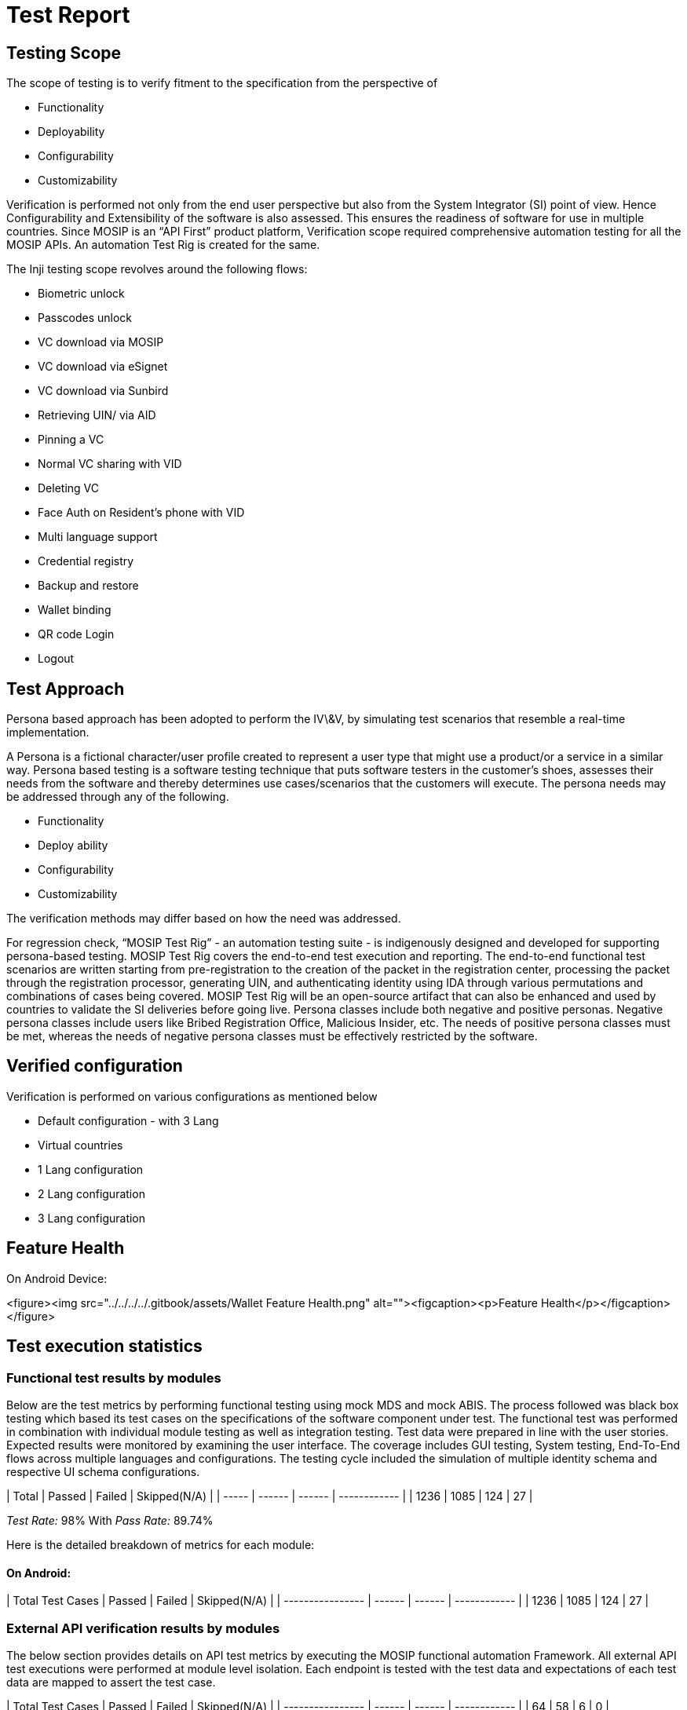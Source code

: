 = Test Report

== Testing Scope

The scope of testing is to verify fitment to the specification from the perspective of

* Functionality
* Deployability
* Configurability
* Customizability

Verification is performed not only from the end user perspective but also from the System Integrator (SI) point of view. Hence Configurability and Extensibility of the software is also assessed. This ensures the readiness of software for use in multiple countries. Since MOSIP is an “API First” product platform, Verification scope required comprehensive automation testing for all the MOSIP APIs. An automation Test Rig is created for the same.

The Inji testing scope revolves around the following flows:

* Biometric unlock
* Passcodes unlock
* VC download via MOSIP
* VC download via eSignet
* VC download via Sunbird
* Retrieving UIN/ via AID
* Pinning a VC
* Normal VC sharing with VID
* Deleting VC
* Face Auth on Resident's phone with VID
* Multi language support
* Credential registry
* Backup and restore
* Wallet binding
* QR code Login
* Logout

== Test Approach

Persona based approach has been adopted to perform the IV\&V, by simulating test scenarios that resemble a real-time implementation.

A Persona is a fictional character/user profile created to represent a user type that might use a product/or a service in a similar way. Persona based testing is a software testing technique that puts software testers in the customer's shoes, assesses their needs from the software and thereby determines use cases/scenarios that the customers will execute. The persona needs may be addressed through any of the following.

* Functionality
* Deploy ability
* Configurability
* Customizability

The verification methods may differ based on how the need was addressed.

For regression check, “MOSIP Test Rig” - an automation testing suite - is indigenously designed and developed for supporting persona-based testing. MOSIP Test Rig covers the end-to-end test execution and reporting. The end-to-end functional test scenarios are written starting from pre-registration to the creation of the packet in the registration center, processing the packet through the registration processor, generating UIN, and authenticating identity using IDA through various permutations and combinations of cases being covered. MOSIP Test Rig will be an open-source artifact that can also be enhanced and used by countries to validate the SI deliveries before going live. Persona classes include both negative and positive personas. Negative persona classes include users like Bribed Registration Office, Malicious Insider, etc. The needs of positive persona classes must be met, whereas the needs of negative persona classes must be effectively restricted by the software.

== Verified configuration

Verification is performed on various configurations as mentioned below

* Default configuration - with 3 Lang
* Virtual countries
  * 1 Lang configuration
  * 2 Lang configuration
  * 3 Lang configuration

== Feature Health

On Android Device:

<figure><img src="../../../../.gitbook/assets/Wallet Feature Health.png" alt=""><figcaption><p>Feature Health</p></figcaption></figure>

== Test execution statistics

=== Functional test results by modules

Below are the test metrics by performing functional testing using mock MDS and mock ABIS. The process followed was black box testing which based its test cases on the specifications of the software component under test. The functional test was performed in combination with individual module testing as well as integration testing. Test data were prepared in line with the user stories. Expected results were monitored by examining the user interface. The coverage includes GUI testing, System testing, End-To-End flows across multiple languages and configurations. The testing cycle included the simulation of multiple identity schema and respective UI schema configurations.

| Total | Passed | Failed | Skipped(N/A) |
| ----- | ------ | ------ | ------------ |
| 1236  | 1085   | 124    | 27           |

_Test Rate:_ 98% With _Pass Rate:_ 89.74%

Here is the detailed breakdown of metrics for each module:

==== On Android:

| Total Test Cases | Passed | Failed | Skipped(N/A) |
| ---------------- | ------ | ------ | ------------ |
| 1236             | 1085   | 124    | 27           |

=== External API verification results by modules

The below section provides details on API test metrics by executing the MOSIP functional automation Framework. All external API test executions were performed at module level isolation. Each endpoint is tested with the test data and expectations of each test data are mapped to assert the test case.

| Total Test Cases | Passed | Failed | Skipped(N/A) |
| ---------------- | ------ | ------ | ------------ |
| 64               | 58     | 6      | 0            |

_Test Rate:_ 90.6% With _Pass Rate:_ 9.4%

Here is the detailed breakdown of metrics:

==== Mobile ID

| Total Test Cases | Passed | Failed | Skipped(N/A) |
| ---------------- | ------ | ------ | ------------ |
| 64               | 58     | 6      | 0            |

=== UI Automation results

The below section provides details on Ui Automation by executing the MOSIP functional automation Framework.

| Total Test Cases | Passed | Failed | Skipped(N/A) |
| ---------------- | ------ | ------ | ------------ |
| 61               | 59     | 2      | 0            |

&#x20;_Test Rate:_ 100% With _Pass Rate:_ 96.72%

Here is the detailed breakdown of metrics:

| Total Test Cases | Passed | Failed | Skipped(N/A) |
| ---------------- | ------ | ------ | ------------ |
| 61               | 59     | 2      | 0            |

Functional and test rig code base branch which is used for the above metrics is:

==== _Hash Tag:_

SHA: sha256: b477f64889c7340a1d1ca6b17601473c30d206de8de9c8a69e8879be38e1dbb5

==== Device and Component Details:

| Tested with Components |
| ---------------------- |
| mosipid/esignet:1.4.0  |
| mosipqa/mimoto:develop |
| Tuvali Version - 0.5.1 |

| Tested with MOSIP Components                                                                      |
| ------------------------------------------------------------------------------------------------- |
| mosipid/admin-service:1.2.0.1-B1                                                                  |
| mosipid/admin-ui:1.2.0.1-B1                                                                       |
| mosipid/artifactory-server:1.4.0-ES                                                               |
| mosipid/authentication-internal-service:1.2.0.1                                                   |
| mosipid/authentication-otp-service:1.2.0.1                                                        |
| mosipid/authentication-service:1.2.0.1                                                            |
| mosipid/biosdk-server:1.2.0.1                                                                     |
| mosipid/commons-packet-service:1.2.0.1-B1                                                         |
| mosipid/config-server:1.1.2                                                                       |
| mosipid/consolidator-websub-service:1.2.0.1-B1                                                    |
| mosipid/credential-request-generator:1.2.0.1                                                      |
| mosipid/credential-service:1.2.0.1                                                                |
| mosipid/data-share-service:1.2.0.1-B2                                                             |
| mosipid/hotlist-service:1.2.0.1-B1                                                                |
| mosipid/id-repository-identity-service:1.2.0.1                                                    |
| mosipid/id-repository-salt-generator:1.2.0.1                                                      |
| mosipid/id-repository-vid-service:1.2.0.1                                                         |
| mosipid/kernel-auth-service:1.2.0.1-B2                                                            |
| mosipid/kernel-idgenerator-service:1.2.0.1-B1                                                     |
| mosipid/kernel-keymanager-service:1.2.0.1                                                         |
| mosipid/kernel-notification-service:1.2.0.1-B1                                                    |
| mosipid/kernel-otpmanager-service:1.2.0.1-B1                                                      |
| mosipid/kernel-pridgenerator-service:1.2.0.1-B1                                                   |
| mosipid/kernel-ridgenerator-service:1.2.0.1-B1                                                    |
| mosipid/kernel-salt-generator:1.2.0.1-B2                                                          |
| mosipid/kernel-syncdata-service:1.2.0.1-B1                                                        |
| mosipid/keycloak-init:1.2.0.1                                                                     |
| mosipid/keycloak-init:1.2.0.1-B2                                                                  |
| mosipid/keycloak-init:1.2.0.1-B3                                                                  |
| mosipid/keys-generator:1.2.0.1-B3                                                                 |
| mosipid/masterdata-loader:1.2.0.1-B4                                                              |
| mosipid/mock-abis:1.2.0.1-B2                                                                      |
| mosipid/mock-mv:1.2.0.1-B2                                                                        |
| mosipid/mock-relying-party-service:0.9.1                                                          |
| mosipid/mock-relying-party-service:0.9.2                                                          |
| mosipid/mock-relying-party-ui:0.9.1                                                               |
| mosipid/mock-relying-party-ui:0.9.2                                                               |
| mosipid/oidc-ui:1.4.0                                                                             |
| mosipid/partner-management-service:1.2.0.1-B3                                                     |
| mosipid/partner-onboarder:1.2.0.1-B4                                                              |
| mosipid/pmp-ui:1.2.0.1-B1                                                                         |
| mosipid/policy-management-service:1.2.0.1-B3                                                      |
| mosipid/postgres-init:1.2.0.1-B4                                                                  |
| mosipid/pre-registration-application-service:1.2.0.1-B1                                           |
| mosipid/pre-registration-batchjob:1.2.0.1-B1                                                      |
| mosipid/pre-registration-booking-service:1.2.0.1-B1                                               |
| mosipid/pre-registration-captcha-service:1.2.0.1-B1                                               |
| mosipid/pre-registration-datasync-service:1.2.0.1-B1                                              |
| mosipid/pre-registration-ui:1.2.0.1-B1                                                            |
| mosipid/print:1.2.0.1-B1                                                                          |
| mosipid/registration-client:1.2.0.1-B1                                                            |
| mosipid/registration-processor-common-camel-bridge:1.2.0.1-B1                                     |
| mosipid/registration-processor-dmz-packet-server:1.2.0.1-B1                                       |
| mosipid/registration-processor-notification-service:1.2.0.1-B1                                    |
| mosipid/registration-processor-registration-status-service:1.2.0.1-B1                             |
| <p> </p><p>mosipid/registration-processor-registration-transaction-service:1.2.0.1-B1</p><p> </p> |
| mosipid/registration-processor-reprocessor:1.2.0.1-B1                                             |
| mosipid/registration-processor-stage-group-1:1.2.0.1-B1                                           |
| mosipid/registration-processor-stage-group-2:1.2.0.1-B1                                           |
| mosipid/registration-processor-stage-group-3:1.2.0.1-B2                                           |
| mosipid/registration-processor-stage-group-4:1.2.0.1-B1                                           |
| mosipid/registration-processor-stage-group-5:1.2.0.1-B1                                           |
| mosipid/registration-processor-stage-group-6:1.2.0.1-B1                                           |
| mosipid/registration-processor-workflow-manager-service:1.2.0.1-B1                                |
| mosipid/signup-service:1.0.0                                                                      |
| mosipid/signup-ui:1.0.0                                                                           |
| mosipid/softhsm:v2                                                                                |
| mosipid/websub-service:1.2.0.1-B1                                                                 |
| mosipint/digital-card-service:release-1.2.0.1-DP                                                  |
| mosipint/kernel-masterdata-service:develop-DP                                                     |
| mosipint/registration-processor-stage-group-7:develop-DP                                          |
| mosipint/resident-service:develop-DP                                                              |
| mosipint/resident-ui:develop-DP                                                                   |
| mosipqa/artifactory-server:0.9.0-INJI                                                             |
| mosipqa/artifactory-server:1.4.1-ES                                                               |
| mosipqa/authentication-demo-service:develop                                                       |
| mosipqa/automationtests:develop                                                                   |
| mosipqa/dsl-orchestrator:develop                                                                  |
| mosipqa/dsl-packetcreator:develop                                                                 |
| mosipqa/inji-certify:0.9.x                                                                        |
| mosipqa/inji-web:develop                                                                          |
| mosipqa/kernel-auditmanager-service:1.2.0.1                                                       |
| mosipqa/keycloak-init:develop                                                                     |
| mosipqa/mock-identity-system:0.9.0                                                                |
| mosipqa/mock-relying-party-service:0.9.x                                                          |
| mosipqa/mock-relying-party-ui:0.9.x                                                               |
| mosipqa/mock-smtp:0.0.2                                                                           |
| mosipqa/mosip-artemis-keycloak:develop                                                            |
| mosipqa/mosip-file-server:develop                                                                 |
| mosipqa/postgres-init:develop                                                                     |
| mosipqa/softhsm:v2                                                                                |

| Devices Used For Testing                     |
| -------------------------------------------- |
| _Vivo Y73 with Android 12 BLE 5.0_           |
| _SS Galaxy A03 core with Android 11 BLE 4.2_ |
| _iPhone 11 with i-OS 15 BLE 5.0_             |
| _iPhone 8 with i-OS 16 BLE 5.0_              |
| _iPhone 7 with i-OS 15.6 BLE 4.2_            |
| _Redmi 7A Android 10 BLE 4.2_                |
| Redmi note 10 lite Android 10 BLE 5.0        |
| redmi K20 pro Android 11 BLE 5.0             |

=== Detailed Test metrics

Below are the detailed test metrics by performing manual/automation testing. The project metrics are derived from Defect density, Test coverage, Test execution coverage, test tracking, and efficiency.

The various metrics that assist in test tracking and efficiency are as follows:

● Passed Test Cases Coverage: It measures the percentage of passed test cases. (Number of passed tests / Total number of tests executed) x 100.

● Failed Test Case Coverage: It measures the percentage of all the failed test cases. (Number of failed tests / Total number of test cases executed) x 100.

